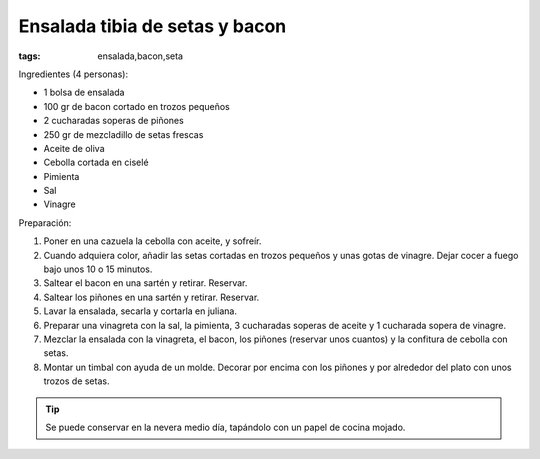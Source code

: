 Ensalada tibia de setas y bacon
===============================

:tags: ensalada,bacon,seta

.. image:: ../fotos/ensalada-tibia-de-setas-y-bacon.jpg


Ingredientes (4 personas):

- 1 bolsa de ensalada
- 100 gr de bacon cortado en trozos pequeños
- 2 cucharadas soperas de piñones
- 250 gr de mezcladillo de setas frescas
- Aceite de oliva
- Cebolla cortada en ciselé
- Pimienta
- Sal
- Vinagre


Preparación:

1. Poner en una cazuela la cebolla con aceite, y sofreír.

2. Cuando adquiera color, añadir las setas cortadas en trozos pequeños y unas
   gotas de vinagre. Dejar cocer a fuego bajo unos 10 o 15 minutos.

3. Saltear el bacon en una sartén y retirar. Reservar.

4. Saltear los piñones en una sartén y retirar. Reservar.
   
5. Lavar la ensalada, secarla y cortarla en juliana.

6. Preparar una vinagreta con la sal, la pimienta, 3 cucharadas soperas de
   aceite y 1 cucharada sopera de vinagre.

7. Mezclar la ensalada con la vinagreta, el bacon, los piñones (reservar unos
   cuantos) y la confitura de cebolla con setas.

8. Montar un timbal con ayuda de un molde. Decorar por encima con los piñones y
   por alrededor del plato con unos trozos de setas.


.. tip:: Se puede conservar en la nevera medio día, tapándolo con un papel de
         cocina mojado.
